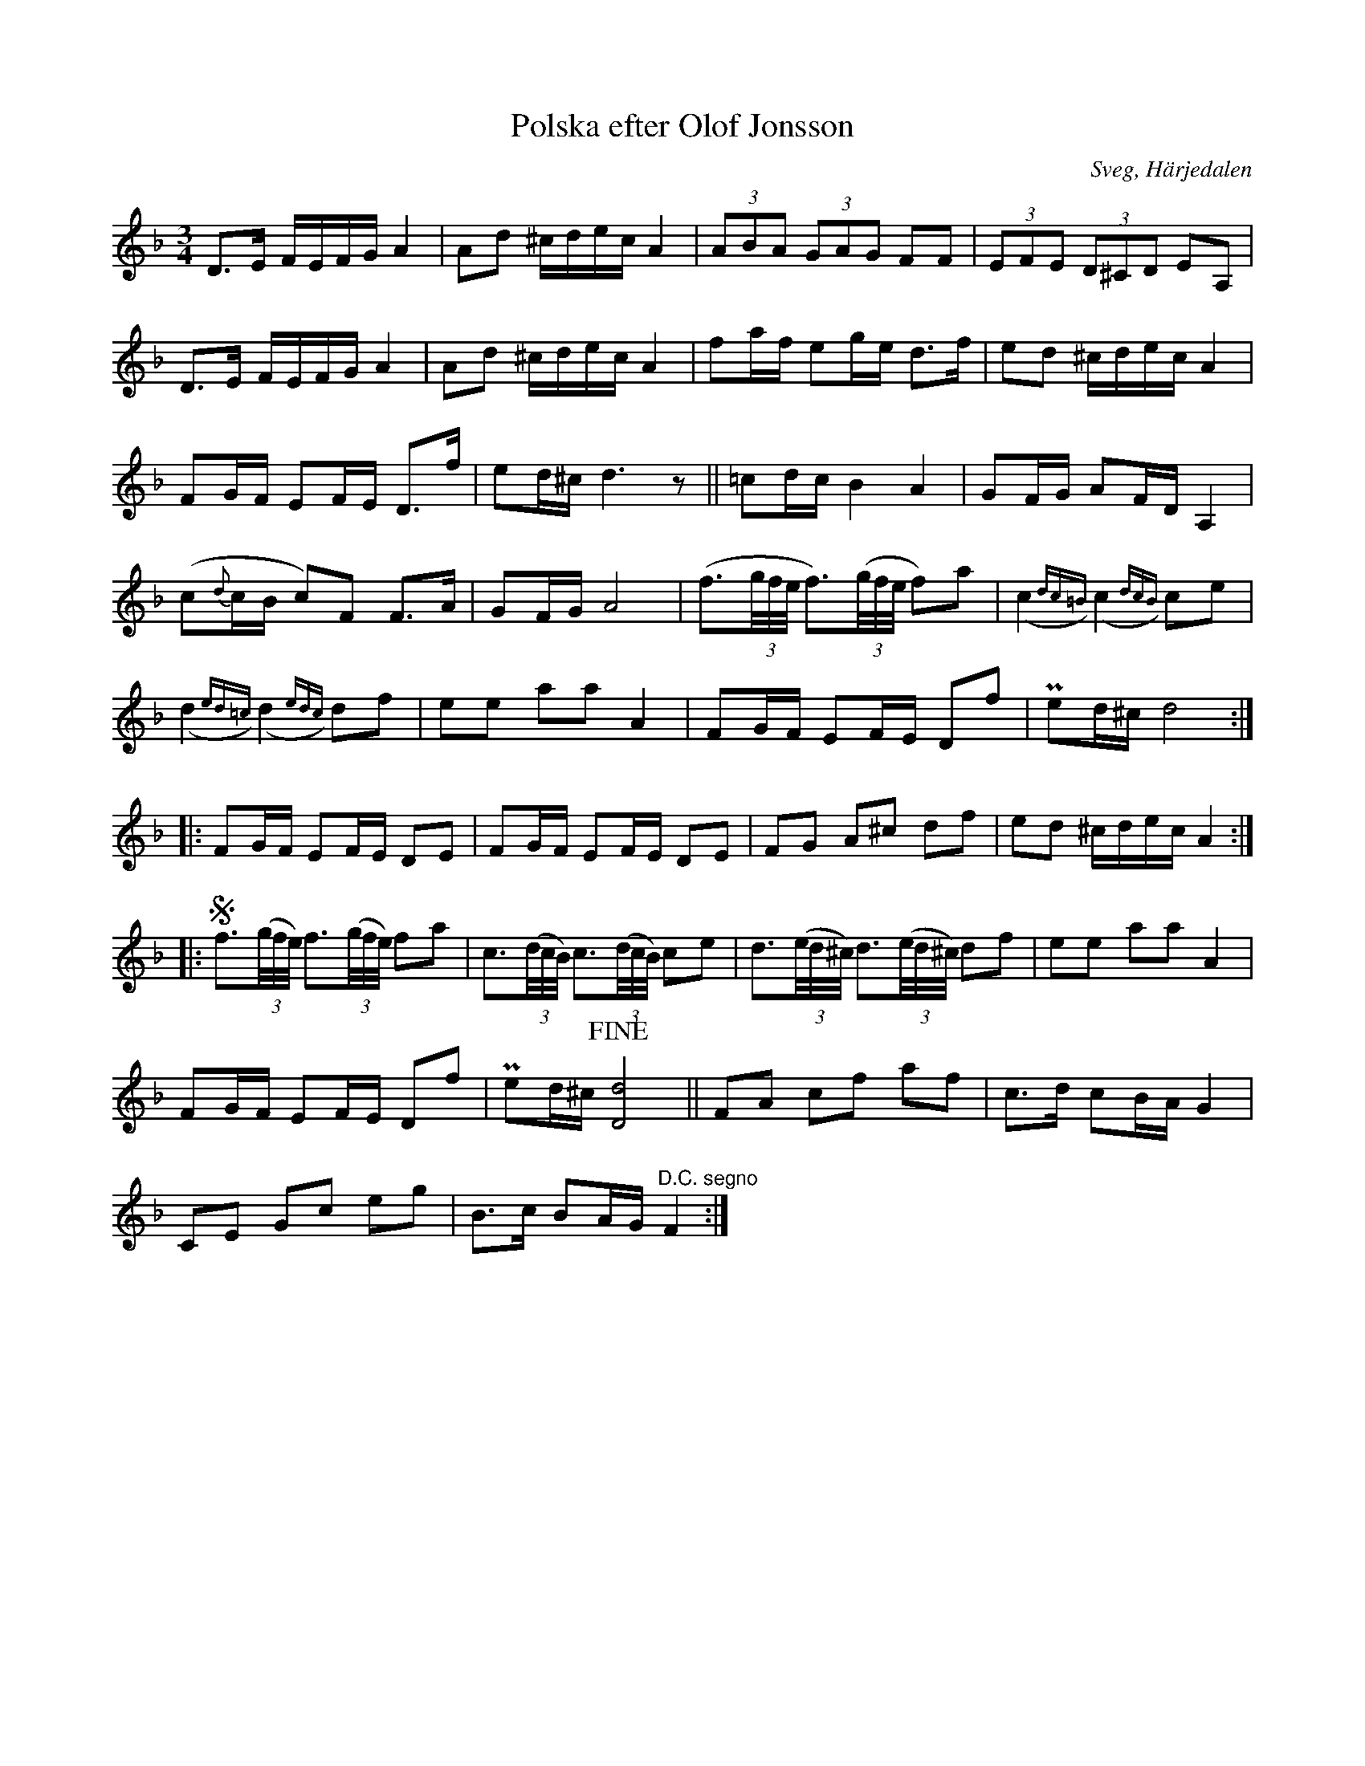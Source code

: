 %%abc-charset utf-8

X: 617
T: Polska efter Olof Jonsson
O: Sveg, Härjedalen
B: EÖ, nr 617
B: Jämför SMUS - katalog Svldiv 2:38 bild 24 efter urmakare Olle Jonsson i Sveg
R: Polska
Z: Nils L
M: 3/4
L: 1/16
K: Dm
D2>E2 FEFG A4 | A2d2 ^cdec A4 | (3A2B2A2 (3G2A2G2 F2F2 | (3E2F2E2 (3D2^C2D2 E2A,2 |
D2>E2 FEFG A4 | A2d2 ^cdec A4 | f2af e2ge d2>f2 | e2d2 ^cdec A4 |
F2GF E2FE D2>f2 | e2d^c d6z2 || =c2dc B4 A4 | G2FG A2FD A,4 |
(c2{d}cB c2)F2 F2>A2 | G2FG A8 | (f3(3g/f/e/ f3)((3g/f/e/ f2)a2 | (,c4{dc=B}) (,c4{dcB}) c2e2 |
(,d4{ed=c}) (,d4{edc}) d2f2 | e2e2 a2a2 A4 | F2GF E2FE D2f2 | Pe2d^c d8 ::
F2GF E2FE D2E2 | F2GF E2FE D2E2 | F2G2 A2^c2 d2f2 | e2d2 ^cdec A4 ::
Sf3((3g/f/e/) f3((3g/f/e/) f2a2 | c3((3d/c/B/) c3((3d/c/B/) c2e2 | d3((3e/d/^c/) d3((3e/d/^c/) d2f2 | e2e2 a2a2 A4 |
F2GF E2FE D2f2 | Pe2d^c !fine! [dD]8 || F2A2 c2f2 a2f2 | c2>d2 c2BA G4 |
C2E2 G2c2 e2g2 | B2>c2 B2AG  "^D.C. segno"F4 :|

